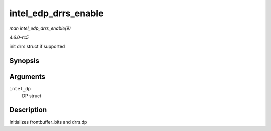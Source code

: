 .. -*- coding: utf-8; mode: rst -*-

.. _API-intel-edp-drrs-enable:

=====================
intel_edp_drrs_enable
=====================

*man intel_edp_drrs_enable(9)*

*4.6.0-rc5*

init drrs struct if supported


Synopsis
========

.. c:function:: void intel_edp_drrs_enable( struct intel_dp * intel_dp )

Arguments
=========

``intel_dp``
    DP struct


Description
===========

Initializes frontbuffer_bits and drrs.dp


.. ------------------------------------------------------------------------------
.. This file was automatically converted from DocBook-XML with the dbxml
.. library (https://github.com/return42/sphkerneldoc). The origin XML comes
.. from the linux kernel, refer to:
..
.. * https://github.com/torvalds/linux/tree/master/Documentation/DocBook
.. ------------------------------------------------------------------------------
